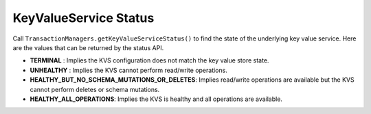 .. _kvs-status-check:

======================
KeyValueService Status
======================

Call ``TransactionManagers.getKeyValueServiceStatus()`` to find the state of the underlying key value service.
Here are the values that can be returned by the status API.

* **TERMINAL** : Implies the KVS configuration does not match the key value store state.
* **UNHEALTHY** : Implies the KVS cannot perform read/write operations.
* **HEALTHY_BUT_NO_SCHEMA_MUTATIONS_OR_DELETES**: Implies read/write operations are available but the KVS cannot perform deletes or schema mutations.
* **HEALTHY_ALL_OPERATIONS**: Implies the KVS is healthy and all operations are available.
